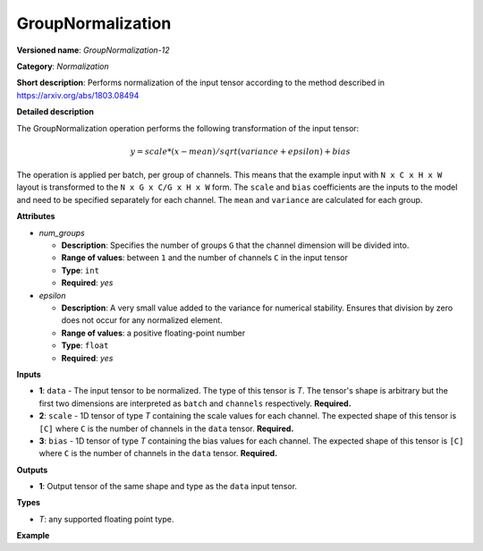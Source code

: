 GroupNormalization
==================


.. meta::
  :description: Learn about GroupNormalization-12 - a normalization operation,
                which can be performed on three required input tensors.

**Versioned name**: *GroupNormalization-12*

**Category**: *Normalization*

**Short description**: Performs normalization of the input tensor according to the method described in https://arxiv.org/abs/1803.08494

**Detailed description**

The GroupNormalization operation performs the following transformation of the input tensor:

.. math::

   y = scale * (x - mean) / sqrt(variance + epsilon) + bias

The operation is applied per batch, per group of channels. This means that the example input with ``N x C x H x W`` layout is transformed to the ``N x G x C/G x H x W`` form. The ``scale`` and ``bias`` coefficients are the inputs to the model and need to be specified separately for each channel. The ``mean`` and ``variance`` are calculated for each group.

**Attributes**

* *num_groups*

  * **Description**: Specifies the number of groups ``G`` that the channel dimension will be divided into.
  * **Range of values**: between ``1`` and the number of channels ``C`` in the input tensor
  * **Type**: ``int``
  * **Required**: *yes*

* *epsilon*

  * **Description**: A very small value added to the variance for numerical stability. Ensures that division by zero does not occur for any normalized element.
  * **Range of values**: a positive floating-point number
  * **Type**: ``float``
  * **Required**: *yes*

**Inputs**

* **1**: ``data`` - The input tensor to be normalized. The type of this tensor is *T*. The tensor's shape is arbitrary but the first two dimensions are interpreted as ``batch`` and ``channels`` respectively. **Required.**

* **2**: ``scale`` - 1D tensor of type *T* containing the scale values for each channel. The expected shape of this tensor is ``[C]`` where ``C`` is the number of channels in the ``data`` tensor. **Required.**

* **3**: ``bias`` - 1D tensor of type *T* containing the bias values for each channel. The expected shape of this tensor is ``[C]`` where ``C`` is the number of channels in the ``data`` tensor. **Required.**

**Outputs**

* **1**: Output tensor of the same shape and type as the ``data`` input tensor.

**Types**

* *T*: any supported floating point type.

**Example**

.. code-block:: xml
   :force:

    <layer ... type="GroupNormalization">
        <data epsilon="1e-5" num_groups="4"/>
        <input>
            <port id="0">
                <dim>3</dim>
                <dim>12</dim>
                <dim>100</dim>
                <dim>100</dim>
            </port>
            <port id="1">
                <dim>12</dim> <!-- 12 scale values, 1 for each channel -->
            </port>
            <port id="2">
                <dim>12</dim> <!-- 12 bias values, 1 for each channel -->
            </port>
        </input>
        <output>
            <port id="3">
                <dim>3</dim>
                <dim>12</dim>
                <dim>100</dim>
                <dim>100</dim>
            </port>
        </output>
    </layer>



